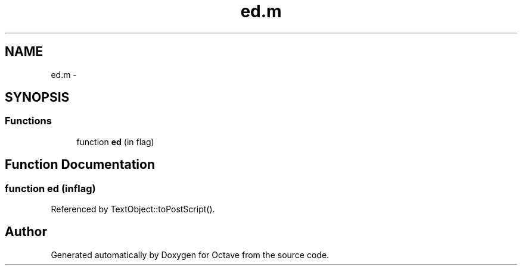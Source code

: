 .TH "ed.m" 3 "Tue Nov 27 2012" "Version 3.2" "Octave" \" -*- nroff -*-
.ad l
.nh
.SH NAME
ed.m \- 
.SH SYNOPSIS
.br
.PP
.SS "Functions"

.in +1c
.ti -1c
.RI "function \fBed\fP (in flag)"
.br
.in -1c
.SH "Function Documentation"
.PP 
.SS "function \fBed\fP (inflag)"
.PP
Referenced by TextObject::toPostScript()\&.
.SH "Author"
.PP 
Generated automatically by Doxygen for Octave from the source code\&.
